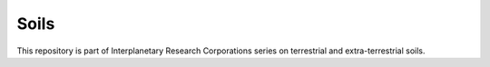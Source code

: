 Soils
=====
This repository is part of Interplanetary Research Corporations series on
terrestrial and extra-terrestrial soils.
